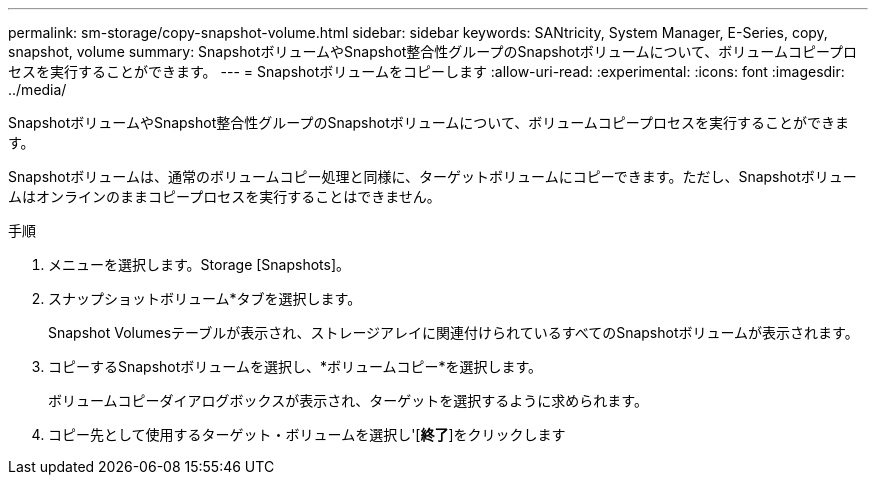 ---
permalink: sm-storage/copy-snapshot-volume.html 
sidebar: sidebar 
keywords: SANtricity, System Manager, E-Series, copy, snapshot, volume 
summary: SnapshotボリュームやSnapshot整合性グループのSnapshotボリュームについて、ボリュームコピープロセスを実行することができます。 
---
= Snapshotボリュームをコピーします
:allow-uri-read: 
:experimental: 
:icons: font
:imagesdir: ../media/


[role="lead"]
SnapshotボリュームやSnapshot整合性グループのSnapshotボリュームについて、ボリュームコピープロセスを実行することができます。

Snapshotボリュームは、通常のボリュームコピー処理と同様に、ターゲットボリュームにコピーできます。ただし、Snapshotボリュームはオンラインのままコピープロセスを実行することはできません。

.手順
. メニューを選択します。Storage [Snapshots]。
. スナップショットボリューム*タブを選択します。
+
Snapshot Volumesテーブルが表示され、ストレージアレイに関連付けられているすべてのSnapshotボリュームが表示されます。

. コピーするSnapshotボリュームを選択し、*ボリュームコピー*を選択します。
+
ボリュームコピーダイアログボックスが表示され、ターゲットを選択するように求められます。

. コピー先として使用するターゲット・ボリュームを選択し'[*終了*]をクリックします

